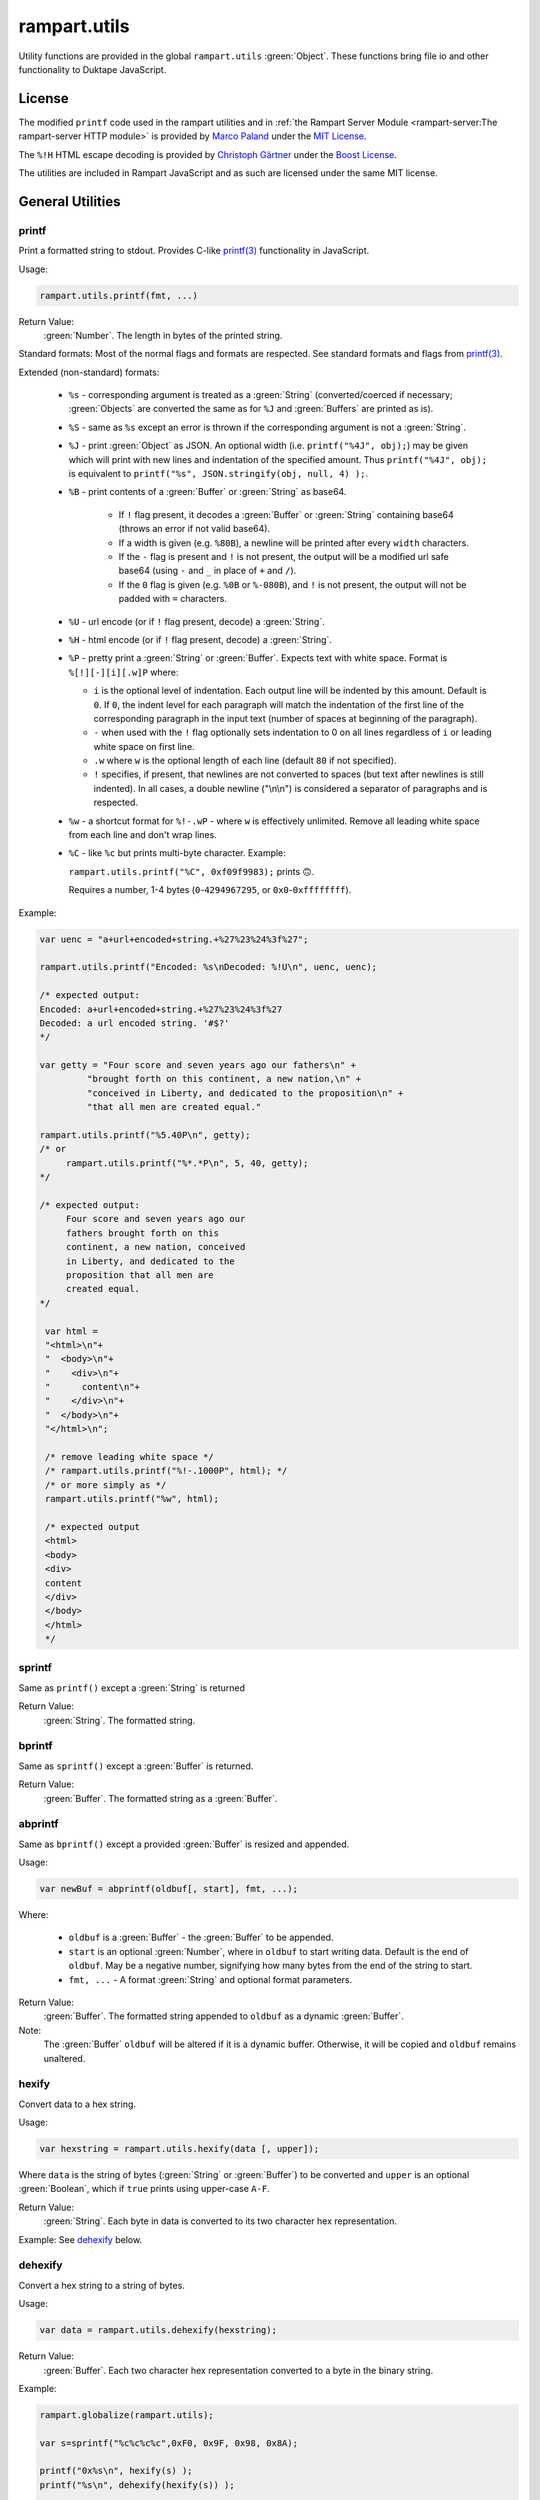 rampart.utils
=============

Utility functions are provided in the global ``rampart.utils`` :green:`Object`.
These functions bring file io and other functionality to Duktape JavaScript.


License
"""""""

The modified ``printf`` code used in the rampart utilities and in
:ref:`the Rampart Server Module <rampart-server:The rampart-server HTTP module>`
is provided by
`Marco Paland <https://github.com/mpaland/printf>`_ under the
`MIT License <https://github.com/mpaland/printf/blob/master/LICENSE>`_\ .

The ``%!H`` HTML escape decoding is provided by 
`Christoph Gärtner <https://bitbucket.org/cggaertner/cstuff/src/master/entities.c>`_
under the  `Boost License <https://www.boost.org/users/license.html>`_\ .

The utilities are included in Rampart JavaScript and as such are licensed under
the same MIT license. 

General Utilities
"""""""""""""""""

printf
''''''

Print a formatted string to stdout.  Provides C-like
`printf(3) <https://man7.org/linux/man-pages/man3/printf.3.html>`_
functionality in JavaScript.


Usage:

.. code-block:: javascript

   rampart.utils.printf(fmt, ...)

Return Value:
   :green:`Number`. The length in bytes of the printed string.

Standard formats:  Most of the normal flags and formats are respected.
See standard formats and flags from
`printf(3) <https://man7.org/linux/man-pages/man3/printf.3.html>`_.

Extended (non-standard) formats:

   * ``%s`` - corresponding argument is treated as a :green:`String`
     (converted/coerced if necessary; :green:`Objects` are converted the
     same as for ``%J`` and :green:`Buffers`
     are printed as is).

   * ``%S`` - same as ``%s`` except an error is thrown if the corresponding argument is
     not a :green:`String`.

   * ``%J`` - print :green:`Object` as JSON.  An optional width (i.e.
     ``printf("%4J", obj);``) may be given which will print with new lines and
     indentation of the specified amount. Thus ``printf("%4J", obj);`` is
     equivalent to ``printf("%s", JSON.stringify(obj, null, 4) );``.

   * ``%B`` - print contents of a :green:`Buffer` or :green:`String` as
     base64.

      * If ``!`` flag present, it decodes a :green:`Buffer` or
        :green:`String` containing base64 (throws an error if not valid
        base64).

      * If a width is given (e.g. ``%80B``), a newline will be printed
        after every ``width`` characters.

      * If the ``-`` flag is present and ``!`` is not present, the output
        will be a modified url safe base64 (using ``-`` and ``_`` in place
        of ``+`` and ``/``).

      * If the ``0`` flag is given (e.g. ``%0B`` or ``%-080B``), and ``!``
        is not present, the output will not be padded with ``=`` characters.

   * ``%U`` - url encode (or if ``!`` flag present, decode) a :green:`String`.

   * ``%H`` - html encode (or if ``!`` flag present, decode) a :green:`String`.

   * ``%P`` - pretty print a :green:`String` or :green:`Buffer`.  Expects
     text with white space.  Format is ``%[!][-][i][.w]P`` where:

     * ``i`` is the optional level of indentation.  Each output line will be indented
       by this amount.  Default is ``0``.  If ``0``, the indent level for
       each paragraph will match the indentation of the first line of the corresponding
       paragraph in the input text (number of spaces at beginning of the paragraph).

     * ``-`` when used with the ``!`` flag optionally sets indentation to 0
       on all lines regardless of ``i`` or leading white space on first line.

     * ``.w`` where ``w`` is the optional length of each line (default ``80`` if not
       specified).

     * ``!`` specifies, if present, that newlines are not converted to spaces (but text
       after newlines is still indented).  In all cases, a double newline
       ("\\n\\n") is considered a separator of paragraphs and is respected.

   * ``%w`` - a shortcut format for ``%!-.wP`` - where ``w`` is effectively unlimited.
     Remove all leading white space from each line and don't wrap lines.

   * ``%C`` - like ``%c`` but prints multi-byte character.  Example:

     ``rampart.utils.printf("%C", 0xf09f9983);`` prints ``🙃``.

     Requires a number, 1-4 bytes (``0``-``4294967295``, or ``0x0``-``0xffffffff``).

Example:

.. code-block:: javascript

   var uenc = "a+url+encoded+string.+%27%23%24%3f%27";

   rampart.utils.printf("Encoded: %s\nDecoded: %!U\n", uenc, uenc);

   /* expected output:
   Encoded: a+url+encoded+string.+%27%23%24%3f%27
   Decoded: a url encoded string. '#$?'
   */

   var getty = "Four score and seven years ago our fathers\n" +
            "brought forth on this continent, a new nation,\n" +
            "conceived in Liberty, and dedicated to the proposition\n" +
            "that all men are created equal."

   rampart.utils.printf("%5.40P\n", getty);
   /* or
        rampart.utils.printf("%*.*P\n", 5, 40, getty);
   */

   /* expected output:
        Four score and seven years ago our
        fathers brought forth on this
        continent, a new nation, conceived
        in Liberty, and dedicated to the
        proposition that all men are
        created equal.
   */

    var html =
    "<html>\n"+
    "  <body>\n"+
    "    <div>\n"+
    "      content\n"+
    "    </div>\n"+
    "  </body>\n"+
    "</html>\n";

    /* remove leading white space */
    /* rampart.utils.printf("%!-.1000P", html); */
    /* or more simply as */
    rampart.utils.printf("%w", html);

    /* expected output
    <html>
    <body>
    <div>
    content
    </div>
    </body>
    </html>
    */


sprintf
'''''''

Same as ``printf()`` except a :green:`String` is returned

Return Value:
   :green:`String`. The formatted string.

bprintf
'''''''

Same as ``sprintf()`` except a :green:`Buffer` is returned.

Return Value:
   :green:`Buffer`.  The formatted string as a :green:`Buffer`.

abprintf
''''''''

Same as ``bprintf()`` except a provided :green:`Buffer` is resized and appended.

Usage:

.. code-block:: javascript

    var newBuf = abprintf(oldbuf[, start], fmt, ...);

Where:

    * ``oldbuf`` is a :green:`Buffer` - the :green:`Buffer` to be appended.

    * ``start`` is an optional :green:`Number`, where in ``oldbuf`` to start
      writing data.  Default is the end of ``oldbuf``.  May be a negative
      number, signifying how many bytes from the end of the string to start.

    * ``fmt, ...`` - A format :green:`String` and optional format
      parameters.

Return Value:
   :green:`Buffer`.  The formatted string appended to ``oldbuf`` as a dynamic :green:`Buffer`.

Note:
    The :green:`Buffer` ``oldbuf`` will be altered if it is a dynamic
    buffer.  Otherwise, it will be copied and ``oldbuf`` remains unaltered.

hexify
''''''

Convert data to a hex string.

Usage:

.. code-block:: javascript

   var hexstring = rampart.utils.hexify(data [, upper]);

Where ``data`` is the string of bytes (:green:`String` or :green:`Buffer`)
to be converted and ``upper`` is an optional :green:`Boolean`, which if
``true`` prints using upper-case ``A-F``.

Return Value:
   :green:`String`. Each byte in data is converted to its two character hex representation.

Example:  See `dehexify`_ below.

dehexify
''''''''

Convert a hex string to a string of bytes.

Usage:

.. code-block:: javascript

   var data = rampart.utils.dehexify(hexstring);

Return Value:
   :green:`Buffer`.  Each two character hex representation converted to a
   byte in the binary string.


Example:

.. code-block:: javascript

   rampart.globalize(rampart.utils);

   var s=sprintf("%c%c%c%c",0xF0, 0x9F, 0x98, 0x8A);

   printf("0x%s\n", hexify(s) );
   printf("%s\n", dehexify(hexify(s)) );

   /* expected output:
   0xf09f988a
   😊
   */

stringToBuffer
''''''''''''''

Performs a byte-for-byte copy of :green:`String` into a :green:`Buffer`.
Also convert one :green:`Buffer` to a :green:`Buffer` of another type.
See ``duk_to_buffer()`` in the
`Duktape documentation <https://wiki.duktape.org/howtobuffers2x#string-to-buffer-conversion>`_

Usage:

.. code-block:: javascript

   var buf = rampart.utils.stringToBuffer(data [, buftype ]);

Where ``data`` is a :green:`String` or :green:`Buffer` and ``buftype`` is one of the following
:green:`Strings`:

   * ``"fixed"`` - returned :green:`Buffer` is a "fixed" :green:`Buffer`.
   * ``"dynamic"`` - returned :green:`Buffer` is a "dynamic" :green:`Buffer`.

If no ``buftype`` is given and ``data`` is a :green:`Buffer`, the same type of :green:`Buffer`
is returned.  If no ``buftype`` is given and ``data`` is a :green:`String`, a "fixed"
:green:`Buffer` is returned.

See `Duktape documentation <https://wiki.duktape.org/howtobuffers2x>`_ for
more information on different types of :green:`Buffers`.

Return Value:
   :green:`Buffer`.  Contents of :green:`String`/:green:`Buffer` copied to a new :green:`Buffer` :green:`Object`.

bufferToString
''''''''''''''

Performs a 1:1 copy of the contents of a :green:`Buffer` to a :green:`String`.

See ``duk_buffer_to_string()`` in the
`Duktape documentation <https://wiki.duktape.org/howtobuffers2x#buffer-to-string-conversion>`_

Usage:

.. code-block:: javascript

   var str = rampart.utils.bufferToString(data);

Where data is a :green:`Buffer` :green:`Object`.

Return Value:
   :green:`String`.  Contents of :green:`Buffer` copied to a new :green:`String`.

objectToQuery
'''''''''''''

Convert an :green:`Object` of key/value pairs to a :green:`String` suitable for use as a query
string in an HTTP request.

Usage:

.. code-block:: javascript

   var qs = rampart.utils.objectToQuery(kvObj [, arrayOpt]);

Where ``kvObj`` is an :green:`Object` containing the key/value pairs and ``arrayOpt``
controls how :green:`Array` values are treated. A :green:`String`,
one of the following:

   * ``"repeat"`` - default value if not specified.  Repeat the key in the
     query string with each value from the array.  Example:
     ``{key1: ["val1", "val2"]}`` becomes ``key1=val1&key1=val2``.

   * ``"bracket"`` - similar to repeat, except url encoded ``[]`` is appended
     to the keys.  Example: ``{key1: ["val1", "val2"]}`` becomes
     ``key1%5B%5D=val1&key1%5B%5D=val2``.

   * ``"comma"`` - One key with corresponding values separated by a ``,``
     (comma).  Example: ``{key1: ["val1", "val2"]}`` becomes
     ``key1=val1,val2``.

   * ``"json"`` - encode array as JSON.  Example:
     ``{key1: ["val1", "val2"]}`` becomes
     ``key1=%5b%22val1%22%2c%22val2%22%5d``.

Note that the values ``null`` and ``undefined`` will be translated as the
:green:`Strings` ``"null"`` and ``"undefined"`` respectively.  Also values which
themselves are :green:`Objects` will be converted to JSON.

queryToObject
'''''''''''''

Convert a query string to an :green:`Object`.  Reverses the process, with caveats, of
`objectToQuery`_\ ().

Usage:

.. code-block:: javascript

   var kvObj = rampart.utils.queryToObject(qs);

Caveats:

*  All primitive values will be converted to :green:`Strings` unless
   ``json`` was used.

*  If ``repeat`` or ``bracket`` was used to create the
   query string, all values will be returned as strings (even if an :green:`Array` of
   :green:`Numbers` was given to `objectToQuery`_\ ().

*  If ``comma`` was used to create the query string, no separation of comma
   separated values will occur and the entire value will be returned as a :green:`String`.

*  If ``json`` was used, numeric values will be preserved as :green:`Numbers`.

*  If the querystring contains object like notation (e.g.
   ``?myvar[mykey]=myval&myvar[mykey2]=myval2``), it will be converted into
   an :green:`Object`;

Example:

.. code-block:: javascript

   var obj= {
     key1: null,
     key2: [1,2,3],
     key3: ["val1","val2"]
   }

   var type = [ "repeat", "bracket", "comma", "json" ];

   for (var i=0; i<4; i++) {
       var qs = rampart.utils.objectToQuery(obj, type[i] );
       var qsobj = rampart.utils.queryToObject(qs);
       rampart.utils.printf("qToO(\n     '%s'\n    ) = \n%s\n", qs, JSON.stringify(qsobj,null,3));
   }

   /* expected output:
   qToO(
        'key1=null&key2=1&key2=2&key2=3&key3=val1&key3=val2'
       ) =
   {
      "key1": "null",
      "key2": [
         "1",
         "2",
         "3"
      ],
      "key3": [
         "val1",
         "val2"
      ]
   }
   qToO(

   'key1=null&key2%5B%5D=1&key2%5B%5D=2&key2%5B%5D=3&key3%5B%5D=val1&key3%5B%5D=val2'
       ) =
   {
      "key1": "null",
      "key2": [
         "1",
         "2",
         "3"
      ],
      "key3": [
         "val1",
         "val2"
      ]
   }
   qToO(
        'key1=null&key2=1,2,3&key3=val1,val2'
       ) =
   {
      "key1": "null",
      "key2": "1,2,3",
      "key3": "val1,val2"
   }
   qToO(
        'key1=null&key2=%5b1%2c2%2c3%5d&key3=%5b%22val1%22%2c%22val2%22%5d'
       ) =
   {
      "key1": "null",
      "key2": [
         1,
         2,
         3
      ],
      "key3": [
         "val1",
         "val2"
      ]
   }
   */


getchar
'''''''

Get one or more characters from ``stdin``.  

Usage:

.. code-block:: javascript

   var instr = rampart.utils.getchar([nchar]);

Where ``nchar`` is an optional :green:`number`, the number of characters
to read from ``stdin``.  The default is ``1``.

Return Value:
   A :green:`String` of length ``nchars``.

Note:
   If ``stdin`` is from an interactive terminal, execution
   will be paused until ``nchar`` chars are input.  Unlike 
   ``fread(stdin);`` :ref:`below <rampart-utils:fread>`, the terminal will be
   set to return characters in without waiting for a newline.

readFile
''''''''

Read the contents of a file.

Usage:

.. code-block:: javascript

   var contents = rampart.utils.readFile({
      file: filename
      [, offset: offsetPos]
      [, length: rLength]
      [, returnString: return_str]
   });

   /* or */

   var contents = rampart.utils.readFile(filename [, offsetPos [, rLength]] [, return_str]);


Where values ``filename`` and optional values
``offsetPos``, ``rLength`` and/or ``return_str`` are:


+------------+-----------------+--------------------------------------------------------------+
|Argument    |Type             |Description                                                   |
+============+=================+==============================================================+
|filename    |:green:`String`  | Path to the file to be read                                  |
+------------+-----------------+--------------------------------------------------------------+
|offsetPos   |:green:`Number`  | If positive, start position to read from beginning of file.  |
|            |                 +--------------------------------------------------------------+
|            |                 | If negative, start position to read from end of file.        |
+------------+-----------------+--------------------------------------------------------------+
|rLength     |:green:`Number`  | If greater than zero, amount in bytes to be read.            |
|            |                 +--------------------------------------------------------------+
|            |                 | If 0 or negative, position from end of file to stop reading. |
+------------+-----------------+--------------------------------------------------------------+
|return_str  |:green:`Boolean` | If not set, or ``false``, return a :green:`Buffer`.          |
|            |                 +--------------------------------------------------------------+
|            |                 | If ``true``, return contents as a :green:`String`.           |
|            |                 | May be truncated if the file contains null characters.       |
+------------+-----------------+--------------------------------------------------------------+

Return Value:
   :green:`Buffer` or :green:`String`.  The contents of the file.

Example:

.. code-block:: javascript

   rampart.utils.fprintf("/tmp/file.txt","This is a text file\n");

   var txt = rampart.utils.readFile({
      filename:  "/tmp/file.txt",
      offset:    10,
      length:    -6,
      retString: true
   });

   /* or var txt = rampart.utils.readFile("/tmp/file.txt", 10, -6, true); */

   rampart.utils.printf("'%s'\n", txt);

   /* expected output:
   'text'
   */

Note:
    If ``return_str`` is ``true`` and ``offsetPos`` and/or ``rLength`` are
    set, the returned :green:`String` may be shortened to ensure that the
    return value is a valid UTF-8 string.  If that behavior is not desired,
    returning a :green:`Buffer` and converting to a string with, e.g.
    `sprintf`_\ () or `bufferToString`_\ () will bypass the UTF-8
    character/byte boundary check.


trim
''''

Remove whitespace characters from the beginning and end of a :green:`String`.

Usage:

.. code-block:: javascript

   var trimmed = rampart.utils.trim(str);

Where ``str`` is a :green:`String`.

Return Value:
   :green:`String`. ``str`` with whitespace removed from beginning and end.

Example:

.. code-block:: javascript

   var str = "\n a line of text \n";
   rampart.utils.printf("'%s'", rampart.utils.trim(str));
   /* expected output:
   'a line of text'
   */

stat
''''

Return information on a file.

Usage:

.. code-block:: javascript

   var st = rampart.utils.stat(file);

Where ``file`` is a :green:`String` (name of file).

Return Value:
   :green:`Boolean`/:green:`Object`. ``false`` if file does not exist.  Otherwise an :green:`Object` with the following
   properties:

.. code-block:: javascript

   {
      "dev":               Number,
      "ino":               Number,
      "mode":              Number,
      "nlink":             Number,
      "uid":               Number,
      "gid":               Number,
      "rdev":              Number,
      "size":              Number,
      "blksize":           Number,
      "blocks":            Number,
      "atime":             Date,
      "mtime":             Date,
      "ctime":             Date,
      "readable":          Boolean,
      "writable":          Boolean,
      "executable":        Boolean,
      "owner":             String,
      "group":             String,
      "isBlockDevice":     Boolean,
      "isCharacterDevice": Boolean,
      "isDirectory":       Boolean,
      "isFIFO":            Boolean,
      "isFile":            Boolean,
      "isSocket":          Boolean
   }

See `stat (2) <https://man7.org/linux/man-pages/man2/stat.2.html>`_ for the
meaning of each property.  The ``is*`` :green:`Booleans` are set to ``true`` if the
corresponding file property is true.

Example:

.. code-block:: javascript

   var st = rampart.utils.stat("/tmp/file.txt");

   if(st) {
      /* print file mode as octal number */
      rampart.utils.printf("%o\n", st.mode & 0777)
   } else {
      console.log("file /tmp.file.txt does not exist");
   }
   /* expected output: 644 */

lstat
'''''

Same as `stat`_\ () except if ``file`` is a link, return information about the link itself.

Return Value:
   Same as `stat`_\ () with the addition of the property
   ``isSymbolicLink`` which is set ``true`` if the file is a symbolic link.
   ``readable`` and ``writable`` refer to the link, not the target.

exec
''''

Run an executable file.

Usage:

.. code-block:: javascript

   var ret = rampart.utils.exec(command [, options] [,arg1, arg2, ..., argn] );

Where:

*  ``command`` - :green:`String`. An absolute path to an executable or the name of
   an executable that may be found in the current ``PATH`` environment variable.

*  ``options`` - :green:`Object`. Containing the following properties:

   *  ``timeout`` - :green:`Number`. Maximum amount of time in milliseconds before
      the process is automatically killed.  Valid if ``background`` is unset
      or ``false``.

   *  ``killSignal`` - :green:`Number`. If timeout is reached, use this
      signal.  Valid if ``background`` is unset
      or ``false`` and a ``timeout`` value is set.

   *  ``background`` - :green:`Boolean`.  Whether to execute detached and return
      immediately.  If ``true``, ``stdout`` and ``stderr`` below will be set to ``null``.  Any ``timeout``
      value is ignored.

   *  ``env`` - :green:`Object`. Key/value pairs to be used as environment variables for the executed process.

   *  ``appendEnv`` - :green:`Boolean`.  Only valid if ``env`` is provided.  If ``false`` (the default),
      only the environment variables given in ``env`` will be available.  If
      ``true``, variables provided in ``env`` will be appended to :ref:`process.env <rampart-main:env>`.
      Duplicate keys in :ref:`process.env <rampart-main:env>` are replaced with the value from ``env``.

   *  ``stdin`` - :green:`String` or :green:`Buffer`.  If specified, the content
      of the :green:`String` or :green:`Buffer` is piped to the command as stdin.

   *  ``returnBuffer`` - :green:`Boolean`.  Whether content is returned in a
      :green:`Buffer` rather than a :green:`String`.  Useful for capturing
      binary data output.

   *  ``args`` - :green:`Array`.  An array of arguments to be passed to the
      executable.  If arguments are also given as parameters to ``exec()``,
      the :green:`Array` of arguments are appended.

   *  ``changeDirectory`` - :green:`String`.  Change the working directory
      to value before executing.

   *  ``cd`` - Alias for ``changeDirectory`` .

*  ``argn`` - :green:`String`/:green:`Number`/:green:`Object`/:green:`Boolean`/:green:`Null` - Arguments to be passed to
   ``command``.  Non-Strings are converted to a :green:`String` (e.g. "true", "null",
   "42" or for :green:`Object`, the equivalent of ``JSON.stringify(obj)``).

Return Value:
   :green:`Object`.  Properties as follows:

   * ``stdout`` - :green:`String`. Output of command if ``background`` is not set ``true``.
     Otherwise ``null``.

   * ``stderr`` - :green:`String`. stderr output of command if ``background`` is not set ``true``.
     Otherwise ``null``.

   * ``exitStatus`` - :green:`Number`.  The returned exit status of the command.

   * ``timedOut`` - :green:`Boolean`.  Set true if the program was killed after
     ``timeout`` milliseconds has elapsed.

   * ``pid`` - :green:`Number`. Process id of the executed command.

shell
'''''

Execute :green:`String` in a bash shell. Equivalent to
``rampart.utils.exec("bash", "-c", shellcmd);``.

Usage:

.. code-block:: javascript

   var ret = rampart.utils.shell(shellcmd[, options]);

Where ``shellcmd`` is a :green:`String` containing the command and arguments to be
passed to bash and ``options`` are the same as specified for `exec`_\ .

Return Value:
   Same as `exec`_\ ().

Example:

.. code-block:: javascript

   var ret = rampart.utils.shell('echo -n "hello"; echo "hi" 1>&2;');
   console.log(JSON.stringify(ret, null, 3));

   /* expected output:
   {
      "stdout": "hello",
      "stderr": "hi\n",
      "timedOut": false,
      "exitStatus": 0,
      "pid": 24658
   }
   */

forkpty
'''''''

Run an executable file in a pseudo-terminal with unbuffered IO.  IO is
performed asynchronously in the event loop of the current thread.

Usage:

.. code-block:: javascript

   var pty = rampart.utils.forkpty(command [, options] [,arg1, arg2, ..., argn] );

Where:

*  ``command`` - :green:`String`. An absolute path to an executable or the name of
   an executable that may be found in the current ``PATH`` environment variable.

*  ``options`` - :green:`Object`. Containing the following properties:

   *  ``env`` - :green:`Object`. Key/value pairs to be used as environment variables for the executed process.

   *  ``appendEnv`` - :green:`Boolean`.  Only valid if ``env`` is provided.  If ``false`` (the default),
      only the environment variables given in ``env`` will be available.  If
      ``true``, variables provided in ``env`` will be appended to :ref:`process.env <rampart-main:env>`.
      Duplicate keys in :ref:`process.env <rampart-main:env>` are replaced with the value from ``env``.

*  ``argn`` - :green:`String`/:green:`Number`/:green:`Object`/:green:`Boolean`/:green:`Null` - Arguments to be passed to
   ``command``.  Non-Strings are converted to a :green:`String` (e.g. "true", "null",
   "42" or for :green:`Object`, the equivalent of ``JSON.stringify(obj)``).

Return Value:
   :green:`Object`.  Properties as follows:

   * ``read`` - :green:`Function`.  Read data from the stdout of the executed
     process.

      .. code-block:: javascript

         pty.read([buffersize [, maxread]] [, retstring]);

      Where: ``buffersize`` defaults to ``4096``, ``maxread`` defaults to
      unlimited and ``retstring`` (default ``false`` for
      :green:`Buffer`) is a :green:`Boolean` - whether the return
      contents should be converted to :green:`String`.

   * ``write`` - :green:`Function`. Write data to the stdin of the executed
     process.

     .. code-block:: javascript

        pty.write([buffer|string]);

   * ``resize`` - :green:`Function`. Set a new size for the pseudo-terminal.

       .. code-block:: javascript

          pty.resize(width, height);

      Where: ``width`` and ``height`` are :green:`Numbers` - number of
      character rows and columns.


   * ``on`` - :green:`Function`:  Two events are currently allowed:
     ``"data"`` and ``"close"``.  If, ``"data"`` is specified, when new data
     is available to be read, the provided callback function will be called.
     If ``"close"`` is specified, the provided callback function will be
     called when the process exits.

     .. code-block:: javascript

	pty.on(['data'|'close'], callback);  


   An example for using ``forkpty()`` with websockets to run a terminal in
   a web browser can be found 
   `here <https://github.com/aflin/rampart/tree/main/unsupported_extras/forkpty-term>`_\ .

kill
''''

Terminate a process or send a signal.

Usage:

.. code-block:: javascript

   var ret = rampart.utils.kill(pid [, signal]);

Where ``pid`` is a :green:`Number`, the process id of process which will
receive the signal and ``signal`` is a :green:`Number`, the signal to send. 
If ``signal`` is not specified, ``15`` (``SIGTERM``) is used.  See manual
page for kill(1) for a list of signals, which may vary by platform.  Setting
``signal`` to ``0`` sends no signal, but checks for the existence of the
process identified by ``pid``.

Return Value:
   :green:`Boolean`.  ``true`` if the signal was successfully sent.  ``false`` if there was
   an error or process does not exist.

Example:

.. code-block:: javascript

   var ret = rampart.utils.exec("sleep", "100", {background:true});
   var pid=ret.pid;

   if (rampart.utils.kill(pid,0)) {
       console.log("process is still running");
       rampart.utils.kill(pid);
       rampart.utils.sleep(0.2);
       if( rampart.utils.kill(pid,0) == 0 )
          console.log("and now is dead");
   } else
       console.log("not running");
   /* expected output:
      process is still running
      and now is dead
   */


getcwd
''''''

Return the current working directory as a :green:`String`.

Usage:

.. code-block:: javascript

   rampart.utils.getcwd();

Return Value:
   A :green:`String`, the current working directory of the script.

chdir
'''''

Change the current working directory.

Usage:

.. code-block:: javascript

   rampart.utils.chdir(path);

Where ``path`` is a :green:`String`, the location of the new working
directory.  This command throws an error if it fails to change to the
specified directory.

Return Value:
   ``undefined``.

mkdir
'''''

Create a directory.

Usage:

.. code-block:: javascript

   rampart.utils.mkdir(path [, mode]);

Where ``path`` is a :green:`String`, the directory to be created and ``mode`` is a
:green:`Number` or :green:`String`, the octal permissions mode. Any parent directories which
do not exist will also be created.  Throws error if lacking permissions or
if another error was encountered.

Note that ``mode`` is normally given as an octal.  As such it can be, e.g.,
``0755`` (octal number) or ``"755"`` (:green:`String` representation of an octal
number), but ``755``, as a decimal number will give the octal ``01363``,
which is likely not what was intended.



Return Value:
   ``undefined``.

rmdir
'''''

Remove an empty directory.

Usage:

.. code-block:: javascript

   rampart.utils.rmdir(path [, recurse]);

Where ``path`` is a :green:`String`, the directory to be removed and ``recurse`` is an
optional :green:`Boolean`, which if ``true``, parent directories explicitly present in
``path`` will also be removed.  Throws an error if the directory cannot be
removed (.e.g., not empty or lacking permission).

Return Value:
   ``undefined``.

Example:

.. code-block:: javascript

   /* make the following directories in the
      current working directory             */
   rampart.utils.mkdir("p1/p2/p3",0755);

   /* remove the directories recursively */
   rampart.utils.rmdir("p1/p2/p3", true);



readDir
'''''''

Get listing of directory files.

Usage:

.. code-block:: javascript

   var files = rampart.utils.readdir(path [, showhidden]);

Where ``path`` is a :green:`String`, the directory whose content will be listed and
``showhidden`` is a :green:`Boolean`, which if ``true``, files or directories
beginning with ``.`` (hidden files) will be included in the return value.

Return Value:
   :green:`Array`.  An :green:`Array` of :green:`Strings`, each filename in the directory.


copyFile
''''''''

Make a copy of a file.

Usage:

.. code-block:: javascript

   rampart.utils.copyFile({src: source, dest: destination [, overwrite: overWrite]});

   /* or */

   rampart.utils.copyFile(source, destination [, overWrite]);

Where ``source`` is a :green:`String`, the file to be copied, ``destination`` is a
:green:`String`, the name of the target file and optional ``overWrite`` is a :green:`Boolean`
which if ``true`` will overwrite ``destination`` if it exists.

Return Value:
   ``undefined``.

rmFile
''''''

Delete a file.

Usage:

.. code-block:: javascript

   rampart.utils.rmFile(filename);

Where ``filename`` is a :green:`String`, the name of the file to be removed.

Return Value:
   ``undefined``.

link
''''

Create a hard link.

Usage:

.. code-block:: javascript

   rampart.utils.link({src: sourceName, target: targetName});

   /* or */

   rampart.utils.link(sourceName, targetName);

Where ``sourceName`` is the existing file and ``targetName`` is the name of
the to-be-created link.

Return Value:
   ``undefined``.

symlink
'''''''
Create a soft (symbolic) link.

Usage:

.. code-block:: javascript

   rampart.utils.symlink({src: sourceName, target: targetName});

   /* or */

   rampart.utils.symlink(sourceName, targetName);

Where ``sourceName`` is the existing file and ``targetName`` is the name of
the to-be-created symlink.

Return Value:
   ``undefined``.

chmod
'''''

Change the file mode bits of a file or directory.

Usage:

.. code-block:: javascript

   rampart.utils.chmod(path [, mode]);

Where ``path`` is a :green:`String`, the file or directory upon which to be operated
and ``mode`` is a :green:`Number` or :green:`String`, the octal permissions mode.  Any parent
directories which do not exist will also be created.  Throws error if
lacking permissions or if another error was encountered.

Note that ``mode`` is normally given as an octal.  As such it can be, e.g.,
``0755`` (octal number) or ``"755"`` (:green:`String` representation of an octal
number), but ``755``, as a decimal number will likely not work as intended.

Return Value:
   ``undefined``.

realPath
''''''''

Find the canonical form of a file system path.  The path or file must exist.

Usage:

.. code-block:: javascript

   rampart.utils.realPath(path);

Where ``path`` is a :green:`String`, not necessarily in canonical form.

Return Value:
   A :green:`String`, the canonical form of the path.

touch
'''''

Create an empty file, or update the access timestamp of an existing file.

Usage:

.. code-block:: javascript

   rampart.utils.touch(file);

   /* or */

   rampart.utils.touch({
      path: file
      [, nocreate: noCreate]
      [, setaccess: setAccess]
      [, setmodify: setModify]
      [, reference: referenceFile]
   });

Where:

* ``file`` is a :green:`String`, the name of the file upon which to operate,

* ``noCreate`` is a :green:`Boolean` (default ``false``) which, if ``true``
  will only update the timestamp, and will not create a non-existing
  ``file``.

* ``setAccess`` is a :green:`Boolean` (default ``true``), a :green:`Date Object`,
  or an :green:`Number` (seconds since unix epoch).  Update access time of
  the file to specified date or current date if ``true``.  Do not update if
  ``false``.

* ``setModify`` is a :green:`Boolean` (default ``true``), a :green:`Date Object`,
  or an :green:`Number` (seconds since unix epoch).  Update modification time of
  the file to specified date or current date if ``true``.  Do not update if
  ``false``.

* ``referenceFile`` is a :green:`String`.  If specified, the named file's access and
  modification timestamps will be used rather than the current time/date.

Return Value:
   ``undefined``.

rename
''''''

Rename or move a file.

Usage:

.. code-block:: javascript

   rampart.utils.rename(source, destination);

Where ``source`` is a :green:`String`, the file to be renamed or moved, ``destination`` is a
:green:`String`, the name of the target file.

Return Value:
   ``undefined``.

sleep
'''''

Pause execution for specified number of seconds.

Usage:

.. code-block:: javascript

   rampart.utils.sleep(seconds);

Where ``seconds`` is a :green:`Number`.  Seconds may be a fraction of seconds.
Internally `nanosleep <https://man7.org/linux/man-pages//man2/nanosleep.2.html>`_
is used.

Example:

.. code-block:: javascript

   /* wait 1.5 seconds */
   rampart.utils.sleep(1.5);

getType
'''''''

Get the type of variable. A simplified but more specific version of
``typeof``.

Usage:

.. code-block:: javascript

    var type = rampart.utils.getType(myvar);

Return Value:
  A :green:`String`, one of ``String``, ``Array``, ``Number``, ``Function``,
  ``Boolean``, ``Buffer`` (any buffer type), ``Nan``, ``Null``,
  ``Undefined``, ``Date`` or ``Object`` (excluding any of the other types of
  :green:`Objects` such as ``Null``, ``Array`` or ``Function``) .

dateFmt
'''''''

Format a date :green:`String`.

Usage:

.. code-block:: javascript

    var datestr = rampart.utils.dateFmt(format[, date][, input_format])

Where:

   * ``format`` is a `strftime <https://linux.die.net/man/3/strftime>`_ style format
     :green:`String`.

   * ``date`` is an optional date as a :green:`String`, :green:`Number` (seconds since 1970-01-01),
     or a :green:`Date`.  The default value is the current time.

   * ``input_format`` is an optional format if ``date`` is a :green:`String`, in the style of
     `strptime <https://linux.die.net/man/3/strptime>`_\ .  The default is to try the following in order:

.. code-block:: javascript

    "%Y-%m-%d %H:%M:%S %z"
    "%A %B %d %H:%M:%S %Y %z"
    "%Y-%m-%d %H:%M:%S"
    "%A %B %d %H:%M:%S %Y"
    "%Y-%m-%dT%H:%M:%S"
    "%c"

Return Value:
   The formatted date as a :green:`String`.

Note:

   *  Millisecond notation in the string in the form of ``.123`` or ``.123Z`` is disregarded.

   *  The return :green:`String` is a date in local time.

   *  If year or year/month/day formats are missing, the current year or date respectively is assumed.

   *  If the ``%z`` format is specified in the ``input_format`` :green:`String`,
      the date will be converted from that timezone offset to local time.

   *  The ``%Z`` format has no effect on the time zone.

Example:

.. code-block:: javascript

   rampart.globalize(rampart.utils);

   var d = new Date();

   printf( "%s\n%s\n%s\n%s\n%s\n%s\n%s\n%s\n",
       dateFmt("%c", "Mon Jul 26 12:00:01 2021"),
       dateFmt("%c", "Mon Jul 26 12:00:01 2021 -04:00"),
       dateFmt("%c", "1999-12-31 23:59:59 -0000"),
       dateFmt("%c", "2020", "%Y"),
       dateFmt("%c", d),
       dateFmt("%Y-%m-%d"),
       dateFmt("%m/%d/%Y %H:%M:%S %Z", 946713599),
       dateFmt("Today's lunch:  %c", "12:15", '%H:%M')
   );

   /* Expected output:
   Mon Jul 26 12:00:01 2021
   Mon Jul 26 09:00:01 2021
   Fri Dec 31 15:59:59 1999
   Wed Jan  1 00:00:00 2020
   Tue Jul 27 01:06:57 2021
   2021-07-27
   12/31/1999 23:59:59 PST
   Today's lunch:  Tue Jul 27 12:15:00 2021
   */

scanDate
''''''''

Scan a date :green:`String` and return a JavaScript date.

Usage:

.. code-block:: javascript

   var mydate = rampart.utils.scanDate(dateString[, default_offset][, input_format]);

Where:

   * ``dateString`` is the same as ``date`` (as a :green:`String`) in `dateFmt`_ above.
   
   * ``default_offset`` is the time zone offset in seconds to use if not provided in ``dateString``.
     The default is ``0`` (UTC).
   
   * ``input_format`` is the same as in `dateFmt`_ above.
   
Return Value:
   A JavaScript :green:`Date`.

use
'''

Shortcut and alternative for importing modules with :ref:`require <rampart-main:Using the require Function to Import Modules>`\ .

Usage:

.. code-block:: javascript

    rampart.globalize(rampart.utils);//put utils in the global namespace

    var Sql = use.sql; //same as var Sql = require("rampart-sql");

The ``use`` :green:`Object` is a proxy object which uses the property name referenced (here ``"sql``) and searches for
a module named ``"rampart-sql"``.  Failing that it will search for a module named (``"sql"``).  It will then call
the :ref:`require <rampart-main:Using the require Function to Import Modules>` function to import and return that value.
If no module can be found, it will throw an error.

Return Value:
    The exported module.

load
''''

Same as `use`_ above except that the property name is also put in the global namespace.

Example:

.. code-block:: javascript

    rampart.globalize(rampart.utils);//put utils in the global namespace

    load.curl;  //same as global.curl = require("rampart-curl");

    var res = curl.fetch("http...");

Note:
    The file name of the module must be lowercase, while the variable name may be
    mixed case.  Example: ``load.Sql;`` is equivalent to
    ``global.Sql=require("rampart-sql");``.

Caveat:
    This cannot be used to load a module whose name contains illegal JavaScript variable name characters. Thus,
    ``load["my@mod"]`` will not work since ``'@'`` is not legal in javaScript even though it is legal in a file name.
    However ``'-'`` and ``'.'`` characters will be replaced with ``'_'``.  Thus, ``load["rampart-curl.so"]`` will 
    load the Curl Module and put it in the global namespace similar to ``var rampart_curl_so = require("rampart-curl.so")``.

File Handle Utilities
"""""""""""""""""""""

The functions `fprintf`_ (), `fseek`_\ (), `rewind`_\ (), `ftell`_\ (), `fflush`_\ (),
`fread`_\ (), `fgets`_\ (), `fwrite`_\ (), and `readLine`_\ () take a filehandle, which may be obtained
using `fopen`_\ ().


Calling Methods:
   The above listed functions (functions which take filehandles) may be called using one of
   two alternative syntaxes.

   .. code-block:: javascript

      var handle = rampart.utils.fopen(filename, mode);

      rampart.utils.fprintf(handle, fmt, ...);

      /* or */

      handle.fprintf(fmt, ...);

   The return value for each of the file handle functions is the same for either
   syntax, with the exception that `fseek`_\ (), `rewind`_\ () and `fflush`_\ ()
   return undefined in the first syntax and ``handle`` in the second.

   Below, only the first syntax is documented.

Pre-opened file handles:
   rampart.utils.stdin:
      A handle that corresponds to the UNIX standard in stream.

   rampart.utils.stdout:
      A handle that corresponds to the UNIX standard out stream.

   rampart.utils.stderr:
      A handle that corresponds to the Unix standard error stream.

   rampart.utils.accessLog:
      A handle that corresponds to the ``accessLog`` file option in ``server.start()`` for the
      ``rampart-server`` module.  If not specified, or not loaded, same as
      ``rampart.utils.stdout``.

   rampart.utils.errorLog:
      A handle that corresponds to the ``errorLog`` file option in ``server.start()`` for the
      ``rampart-server`` module.  If not specified, or not loaded, same as
      ``rampart.utils.stderr``.

   The ``rampart.utils.stdin`` handle includes in its properties the `fread`_\ (), `fgets`_\ () and `readLine`_\ () functions
   while the other four include the `fprintf`_\ (), `fflush`_\ () and `fwrite`_\ () functions.
   Example:

   .. code-block:: javascript

      var line, inf = rampart.utils.stdin.readLine();

      while ( line = inf.next() )
         rampart.utils.stdout.fprintf("%s", line); //same as rampart.utils.printf


fopen
'''''

Open a filehandle for use with `fprintf`_\ (), `fclose`_\ (), `fseek`_\ (),
`rewind`_\ (), `ftell`_\ (), `fflush`_\ () `fread`_\ (), `fgets`_\ (), `fwrite`_\ () and
`readLine`_\ ().

Return Value:
   :green:`Object`. An object which opaquely contains the opened file handle along with
   the above functions.

Usage:

.. code-block:: javascript

   var handle = rampart.utils.fopen(filename, mode);

Where ``filename`` is a :green:`String` containing the file to be opened and mode is
a :green:`String` (one of the following):

*  ``"r"`` - Open text file for reading.  The stream is positioned at the
   beginning of the file.

*  ``"r+"`` - Open for reading and writing.  The stream is positioned at the
   beginning of the file.

*  ``"w"`` - Truncate file to zero length or create text file for writing.
   The stream is positioned at the beginning of the file.

*  ``"w+"`` - Open for reading and writing.  The file is created if it does
   not exist, otherwise it is truncated.  The stream is positioned at the
   beginning of the file.

*  ``"a"`` - Open for appending (writing at end of file).  The file is
   created if it does not exist.  The stream is positioned at the end of the
   file.

*  ``"a+"`` - Open for reading and appending (writing at end of file).  The
   file is created if it does not exist.  The initial file position for reading
   is at the beginning of the file, but output is always appended to the end of the
   file.

fclose
''''''

Close a previously opened handle :green:`Object` opened with `fopen`_\ ().

Example:

.. code-block:: javascript

   var handle = rampart.utils.fopen("/tmp/out.txt", "a");

   ...

   rampart.utils.fclose(handle);

     /* or */

   handle.fclose();

Return Value:
   ``undefined``.

fprintf
'''''''

Same as `printf`_\ () except output is sent to the file provided by
a :green:`String` or filehandle :green:`Object` opened and returned from `fopen`_\ ().

Usage:

.. code-block:: javascript

   var filename = "/home/user/myfile.txt";

   var output = rampart.utils.fopen(filename, mode);
   rampart.utils.fprintf(output, fmt, ...);
   rampart.utils.fclose(output);

   /* or */

   var output = filename;
   rampart.utils.fprintf(output, [, append], fmt, ...);
   /* file is automatically closed after function returns */

Where:

* ``output`` may be a :green:`String` (a file name), or an :green:`Object` returned from `fopen`_\ ().

* ``fmt`` is a :green:`String`, a `printf`_\ () format.

* ``append`` is an optional :green:`Boolean` - if ``true`` and output is a file name, append instead of
  overwrite an existing file.

Return Value:
   A :green:`Number`. The length in bytes of the printed string.

Example:

.. code-block:: javascript

   rampart.globalize(rampart.utils);

   var handle = fopen("/tmp/out.txt", "w+");
   fprintf(handle, "A number: %d\n", 123);
   fclose(handle);

   /* OR */

   fprintf("/tmp/out.txt", "A number: %d\n", 123); /* implicit fclose */

fseek
'''''

Set file position for file operations.

Usage:

.. code-block:: javascript

   rampart.utils.fseek(handle, offset[, whence]);

+------------+----------------+----------------------------------------------------------+
|Argument    |Type            |Description                                               |
+============+================+==========================================================+
|handle      |:green:`Object` | A handle opened with `fopen`_\ ()                        |
+------------+----------------+----------------------------------------------------------+
|offset      |:green:`Number` | offset in bytes from whence                              |
+------------+----------------+----------------------------------------------------------+
|whence      |:green:`String` | "seek_set" - measure offset from start of file (default) |
+            +                +----------------------------------------------------------+
|            |                | "seek_cur" - measure offset from current position        |
+            +                +----------------------------------------------------------+
|            |                | "seek_end" - measure offset from end of file.            |
+------------+----------------+----------------------------------------------------------+

Return Value:
   ``undefined``

Example

.. code-block:: javascript

   rampart.globalize(rampart.utils,
     ["fopen","printf","fprintf","fseek","fread"]);

   var handle = fopen("/tmp/out.txt", "w+");

   fprintf(handle, "123def");

   fseek(handle, 0, "seek_set");

   fprintf(handle, "abc");

   fseek(handle, 0, "seek_set");

   var out=fread(handle);

   printf("'%s'\n", out);
   /* 
   expect output:
   'abcdef'
   */

   fclose(handle);


rewind
''''''

Set the file position to the beginning of the file.  It is equivalent to:

.. code-block:: javascript

   rampart.utils.fseek(handle, 0, "seek_set")

Usage:

.. code-block:: javascript

   rampart.utils.rewind(handle);

Return Value:
   ``undefined``

ftell
'''''

Obtain the current value of the file position for the handle opened with
`fopen`_\ ().

Usage:

.. code-block:: javascript

   var pos = rampart.utils.ftell(handle);

Return Value:
   :green:`Number`. Current position of ``handle``.


fflush
''''''

For output file handles opened with `fopen`_\ (), or for
``stdout``/``stderr``/``accessLog``/``errorLog``, ``fflush()`` forces a
write of buffered data.

Usage:

.. code-block:: javascript

    rampart.utils.fflush(handle);

Return Value:
   ``undefined``

Example:

.. code-block:: javascript

   /* normally a flush happens automatically
      when a '\n' is printed.  Since we are using
      '\r', flush manually                        */

   for (var i=0; i< 10; i++) {
      rampart.utils.printf("doing #%d\r", i);
      rampart.utils.fflush(rampart.utils.stdout);
      rampart.utils.sleep(1);
   }

   rampart.utils.printf("blast off!!!\n");

fread
'''''

Read data from a file, handle opened with `fopen`_\ () or the pre-opened handle ``stdin``.

Usage:

.. code-block:: javascript

    var data = rampart.utils.fread([handle|file] [, max_size [, chunk_size [,returnString]]]);

+------------+-----------------+---------------------------------------------------+
|Argument    |Type             |Description                                        |
+============+=================+===================================================+
|handle      |:green:`Object`  | A handle opened with `fopen`_\ ()                 |
+------------+-----------------+---------------------------------------------------+
|file        |:green:`String`  | A filename -- file will be auto opened and closed |
+------------+-----------------+---------------------------------------------------+
|max_size    |:green:`Number`  | Maximum number of bytes to read.  Unlimited if    |
|            |                 | not specified.                                    |
+------------+-----------------+---------------------------------------------------+
|chunk_size  |:green:`Number`  | Initial size of return :green:`Buffer` and number |
|            |                 | of bytes to read at a time. If the total number of|
|            |                 | bytes read is greater, the buffer grows as needed.|
|            |                 | If total bytes read is less, the returned buffer  |
|            |                 | will be reduced in size to match. Default is 4096 |
|            |                 | if not specified.                                 |
+------------+-----------------+---------------------------------------------------+
|returnString|:green:`Boolean` | Whether return value is returned as a             |
|            |                 | :green:`String`.  Default is ``false``.           |
+------------+-----------------+---------------------------------------------------+

Return Value:
    A :green:`Buffer` or a :green:`String` if ``returnString`` is ``true``.

fgets
'''''

Usage:

.. code-block:: javascript

    var data = rampart.utils.fgets([handle|file] [, max_size]);

Read data from file, up to ``max_size`` bytes (default ``1``), stopping at the 
and including the first ``\n`` or the end of the file.  

Return Value:
    A :green:`String`.

fwrite
''''''

Write data to a file, a handle opened with `fopen`_\ () or a pre-opened
output handle (``stdout``/``stderr``/``accessLog``/``errorLog``).  If using
a handle, the start of the write will be the current position based on how
the file was opened and whether any seeks have been performed.  If using a
file name, the ``append`` parameter will determine whether the file is
appended or truncated.

Usage:

.. code-block:: javascript

    var nbytes = rampart.utils.fwrite([handle|file], data [, max_bytes][, append]);

+------------+-----------------+---------------------------------------------------+
|Argument    |Type             |Description                                        |
+============+=================+===================================================+
|handle      |:green:`Object`  | A handle opened with `fopen`_\ ()                 |
+------------+-----------------+---------------------------------------------------+
|file        |:green:`String`  | A filename -- file will be auto opened and closed |
+------------+-----------------+---------------------------------------------------+
|data        |:green:`Buffer`/ | The data to be written.                           |
|            |:green:`String`  |                                                   |
+------------+-----------------+---------------------------------------------------+
|max_bytes   |:green:`Number`  | Maximum number of bytes to write. :green:`Buffer`/|
|            |                 | :green:`String` length if not specified.          |
+------------+-----------------+---------------------------------------------------+
|append      |:green:`Boolean` | If opened with ``file`` instead of ``handle``,    |
|            |                 | whether to append the file.  Default is ``false``,|
|            |                 | in which case the file will be truncated.         |
+------------+-----------------+---------------------------------------------------+

Return Value:
    A :green:`Number`. Number of bytes written.

readLine
''''''''

Read a text file line-by-line.

Usage:

.. code-block:: javascript

   var rl = rampart.utils.readLine(file);
   var line = rl.next();

Where ``file`` is a :green:`String` (name of file to be read) or a file handle opened
with with `fopen`_\ () or ``rampart.utils.stdin``. It returns a :green:`Object`
that contains the property ``next`` which is :green:`Function` to retrieve and return the next
line of text in the opened file.

Return Value:
   An :green:`Object`.  Property ``next`` of the return :green:`Object` is a
   :green:`Function` which retrieves and returns the next line of text in
   the file.  After the last line of ``file`` is returned, subsequent calls
   to ``next`` will return ``null``.

Example:

.. code-block:: javascript

    var rl = rampart.utils.readLine("./myfile.txt");
    var i = 0;
    var line, firstline, lastline;

    while ( (line=rl.next()) ) {
        if(i==0)
            firstline = rampart.utils.trim(line);
        i++;
        lastline = line;
    }
    rampart.utils.printf("%s\n%s\n", firstline, lastline);

    /* expected output: first and last line of file "./myfile.txt" */

Rand, Hash and HyperLogLog
""""""""""""""""""""""""""

Included in rampart.utils are several non-cryptographic functions which have been optimized for speed and ease of use.

Note that the `rand`_\ () and `hash`_\ () functions are not of cryptographic quality.  For cryptographic quality hashes
and random numbers, see :ref:`The Rampart-Crypto Module <rampart-crypto:preface>`.

rand
''''

Generate a random number using a fast, non-cryptographic random number generator.

Usage:

.. code-block:: javascript

   var rn = rampart.utils.rand([min, max]);

      /* or */

   var rn = rampart.utils.rand(max);

Where ``min`` is the floor and ``max``
is the ceiling (EXCLUSIVE) of the range of the random number to produce.
If not provided, ``min`` and ``max`` default to ``0.0`` and
``1.0`` respectively.
 
Return Value:
   A :green:`Number` - the generated random number.

Note that if srand has not been called before use, the random number generator
will be automatically seeded.

irand
'''''

Generate a random integer using a fast, non-cryptographic random number generator.

Usage:

.. code-block:: javascript

   var rn = rampart.utils.irand([min, max]);

      /* or */

   var rn = rampart.utils.rand(max);

      /* or */

   var rn = rampart.utils.rand([max[min,max]],callback);

Where ``min`` is the floor and ``max``
is the ceiling (INCLUSIVE) of the range of the random integers to produce.
If not provided, ``min`` and ``max`` default to ``0`` and
``99`` respectively.

If provided, ``callback`` is a :green:`Function` ``callback(r,i)`` where
``r`` is the random integer and i is the loop count. The :green:`Function` 
will be called repeatedly until it returns ``false``.

Return Value:
   A :green:`Number` - the generated random integer as a number. If
   a function is provided, returns ``undefined``.

Note that if srand has not been called before use, the random number generator
will be automatically seeded.

Note also because of JavaScript :green:`Number` precision, the maximum and
minimum ``max`` or ``min`` that may be provided is ``9007199254740991`` and
``-9007199254740991`` respectively.

gaussrand
'''''''''

The ``gaussrand([sigma])`` function returns a random :green:`Number` using a
fast, non-cryptographic random number generator and based on
a normal distribution centered at zero (``0.0``), where ``sigma`` is one
standard deviation.  ``sigma`` is optional, defaulting to ``1.0``.

normrand
''''''''

The ``normrand([scale])`` function returns a random :green:`Number` using a
fast, non-cryptographic random number generator and based on
a normal distribution centered at zero (``0.0``) and clamped between ``-scale``
and ``scale``.

Similar to the `gaussrand`_ above.  It is equivelant to:

.. code-block:: javascript

    var nrand = scale * rampart.utils.gaussrand(1.0)/5.0;

    if(nrand>scale)
        nrand=scale;
    else if (nrand < -scale)
        nrand = -scale;   


With a ``scale`` of ``1.0`` (the default), the distribution of numbers has a
standard deviation of ``0.2``.


srand
'''''

Seed the random number generator for use with `rand`_\ () above.

Usage:

.. code-block:: javascript

   rampart.utils.srand([random_num]);

Where ``random_num`` is an optional number to seed the random number generator.  If not specified, a number will
be derived by reading ``/dev/urandom``.

hash
''''

Calculate the hash of data.

Usage:

.. code-block:: javascript

   var myhash = rampart.utils.hash(data,options);

Where ``data`` is the data from which the hash is calculated and options is
an :green:`Object` with the following optional properties:

* ``type`` - the type of hash to be calculated. A :green:`String`, one of:

   * ``"murmur"`` - A 64 bit hash using the `murmur` algorithm.

   * ``"city"`` - A 64 bit hash using the `city` algorithm.

   * ``"city128"`` - A 128 bit hash using the `city` algorithm.  This is the default if not specified.

   * ``"both"`` - A 192 bit hash -- the ``city128`` hash concatenated with the ``murmur`` hash.

* ``function`` - Alias for ``type``.

* ``returnBuffer`` - a :green:`Boolean`, if ``true``, the hash will be returned as the binary value of the hash
  in a a :green:`Buffer`.  If ``false`` (the default), the return value will be a :green:`String` - a hex encoded representation
  of the hash.

Return Value:
   A :green:`String` or :green:`Buffer` - the computed hash.

hll
'''

The ``hll`` function calculates a count of unique items based on Rampart's own
`hyperloglog <https://en.wikipedia.org/wiki/HyperLogLog>`_ algorithm. It allocates and uses
a 16384 byte buffer to calculate a distinct count of items added.

Usage:

.. code-block:: javascript

   var myhll = new rampart.utils.hll(name);

      /* or */

   var myhll = new rampart.utils.hll(name, hllBufferData);

      /* or */

   var myhll = new rampart.utils.hll(name [, hllBufferData], merge_hll1 [, merge_hll2, ...]);

Where:

* ``name`` is an arbitrary :green:`String`.  It may be called again with the same ``name``
  in order to retrieve the same `hll object`.

* ``hllBufferData`` is a :green:`Buffer` - The raw `hll` buffer to initialize the new
  ``hll`` :green:`Object` with data previously extracted using
  :ref:`getBuffer <rampart-utils:hll.getBuffer>` below.

* ``merge_hll1``, ``merge_hll2``, etc. are `hll` :green:`Objects` created with ``new rampart.utils.hll(name)``
  to be merged into the new (blank) return `hll` :green:`Object` in the same manner as
  :ref:`merge <rampart-utils:hll.merge>` below.

Return Value:
   An opaque `hll` :green:`Object` containing the following functions: ``add``, ``addFile``, ``count``, ``merge``,
   and ``getBuffer``.

Note that an `hll` can be referred to from different threads in the
:ref:`Rampart Server <rampart-server:The rampart-server HTTP module>`. Each server
thread may specify the same `hll` by using the same name.  In addition, the below
functions are thread-safe.


hll.add
'''''''

Add a value or values to the `hll`_\ .

Usage:

.. code-block:: javascript

   var myhll = new rampart.utils.hll(name);

   myhll.add(value);

Where ``value`` is a :green:`String`, :green:`Buffer` or an array of :green:`Strings` and/or :green:`Buffers`.

Return Value:
   The `hll` :green:`Object`.

hll.addFile
'''''''''''

Add values to the `hll`_ from a file, with each value on a separate line.

.. code-block:: javascript

   var myhll = new rampart.utils.hll(name);

   myhll.addFile(file [, delim] );

Where
   * ``file`` is a :green:`String` (name of file to be read) or a file handle opened
     with with `fopen`_\ () or ``rampart.utils.stdin``.

   * ``delim`` is an optional :green:`String`, the first character of which is used
     as a line separator.  The default value is ``"\n"``.

Return Value:
   The `hll` :green:`Object`.

hll.count
'''''''''

Get a current estimate count of distinct items added to the `hll`_\ .

Usage:

.. code-block:: javascript

   var myhll = new rampart.utils.hll(name);

   /* add items */
   ...

   var mycount = myhll.count();


Return Value:
   A :green:`Number`, the estimated number of distinct items added to the `hll`_\ .

hll.merge
'''''''''

Merge one or more `hll` files into the current `hll` in order to calculate an estimate of the number of distinct
items of the union.

Usage:

.. code-block:: javascript

   var mergedHll = myhll.merge(myhll2 [, myhll3, ...]);


Where ``myhll2``, ``myhll3``, etc. are `hlls` created with ``new rampart.utils.hll`` above.

Return Value:
   The `hll` :green:`Object` merged and updated with the provided `hlls`.

hll.getBuffer
'''''''''''''

Get the raw `hll` buffer as a JavaScript :green:`Buffer`, which may be used to save
the `hll` to disk using a command such as `fwrite`_\ () above.

Usage:

.. code-block:: javascript

   var myhll = new rampart.utils.hll(name);

   /* add items */
   ...

   var hllbuf = myhll.getBuffer();

Return Value:
   A :green:`Buffer` 16384 bytes in length.

